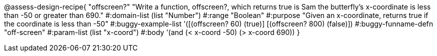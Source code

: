 
@assess-design-recipe{
  "offscreen?"
    "Write a function, offscreen?, which returns true is Sam the butterfly's x-coordinate is less than -50 or greater than 690."
#:domain-list (list "Number")
#:range "Boolean"
#:purpose "Given an x-coordinate, returns true if the coordinate is less than -50"
#:buggy-example-list 
'([(offscreen? 60) (true)]
  [(offscreen? 800) (false)])
#:buggy-funname-defn "off-screen"
#:param-list (list "x-coord")
#:body '(and (< x-coord -50) (> x-coord 690))
}
                       
                                
